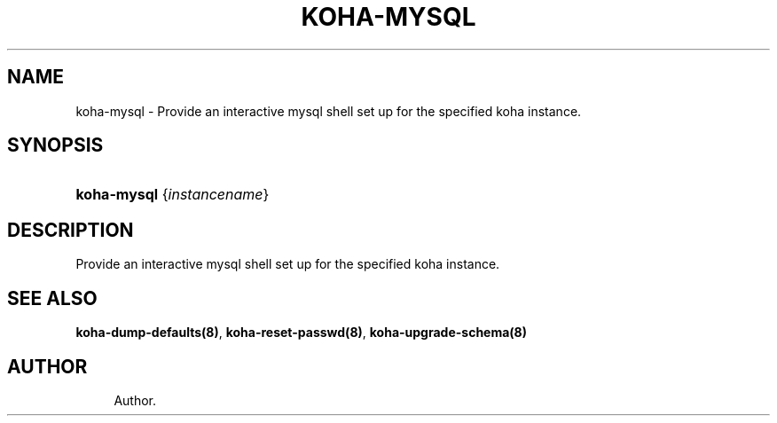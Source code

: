 '\" t
.\"     Title: koha-mysql
.\"    Author: 
.\" Generator: DocBook XSL Stylesheets v1.75.2 <http://docbook.sf.net/>
.\"      Date: 09/25/2011
.\"    Manual: koha-mysql
.\"    Source: Koha
.\"  Language: English
.\"
.TH "KOHA\-MYSQL" "8" "09/25/2011" "Koha" "koha-mysql"
.\" -----------------------------------------------------------------
.\" * Define some portability stuff
.\" -----------------------------------------------------------------
.\" ~~~~~~~~~~~~~~~~~~~~~~~~~~~~~~~~~~~~~~~~~~~~~~~~~~~~~~~~~~~~~~~~~
.\" http://bugs.debian.org/507673
.\" http://lists.gnu.org/archive/html/groff/2009-02/msg00013.html
.\" ~~~~~~~~~~~~~~~~~~~~~~~~~~~~~~~~~~~~~~~~~~~~~~~~~~~~~~~~~~~~~~~~~
.ie \n(.g .ds Aq \(aq
.el       .ds Aq '
.\" -----------------------------------------------------------------
.\" * set default formatting
.\" -----------------------------------------------------------------
.\" disable hyphenation
.nh
.\" disable justification (adjust text to left margin only)
.ad l
.\" -----------------------------------------------------------------
.\" * MAIN CONTENT STARTS HERE *
.\" -----------------------------------------------------------------
.SH "NAME"
koha-mysql \- Provide an interactive mysql shell set up for the specified koha instance\&.
.SH "SYNOPSIS"
.HP \w'\fBkoha\-mysql\fR\ 'u
\fBkoha\-mysql\fR {\fIinstancename\fR}
.SH "DESCRIPTION"
.PP
Provide an interactive mysql shell set up for the specified koha instance\&.
.SH "SEE ALSO"
\fBkoha\-dump\-defaults(8)\fR, \fBkoha\-reset\-passwd(8)\fR, \fBkoha\-upgrade\-schema(8)\fR
.SH "AUTHOR"
.br
.RS 4
Author.
.RE
